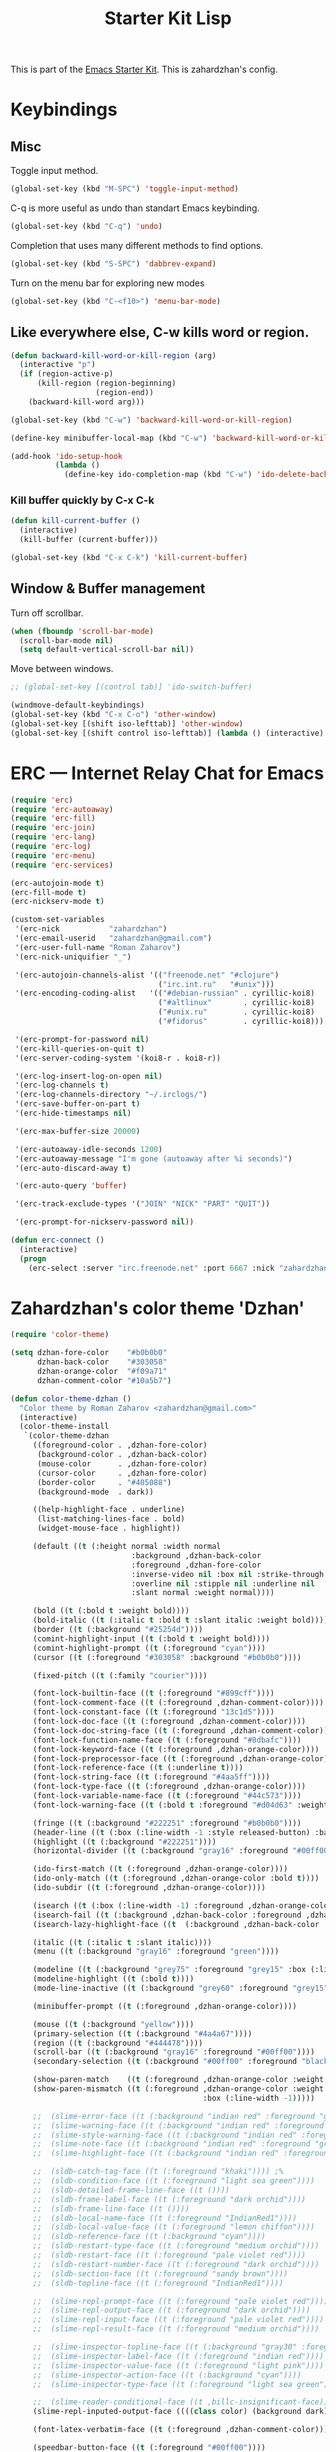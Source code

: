 #+TITLE: Starter Kit Lisp
#+OPTIONS: toc:nil num:nil ^:nil

This is part of the [[file:starter-kit.org][Emacs Starter Kit]].
This is zahardzhan's config.

* Keybindings
** Misc
Toggle input method.
#+begin_src emacs-lisp
(global-set-key (kbd "M-SPC") 'toggle-input-method)
#+end_src

C-q is more useful as undo than standart Emacs keybinding.
#+begin_src emacs-lisp
(global-set-key (kbd "C-q") 'undo)
#+end_src

Completion that uses many different methods to find options.
#+begin_src emacs-lisp
(global-set-key (kbd "S-SPC") 'dabbrev-expand)
#+end_src

Turn on the menu bar for exploring new modes
#+begin_src emacs-lisp
(global-set-key (kbd "C-<f10>") 'menu-bar-mode)
#+end_src

** Like everywhere else, C-w kills word or region.

#+begin_src emacs-lisp
(defun backward-kill-word-or-kill-region (arg)
  (interactive "p")
  (if (region-active-p)
      (kill-region (region-beginning) 
                   (region-end))
    (backward-kill-word arg)))

(global-set-key (kbd "C-w") 'backward-kill-word-or-kill-region)

(define-key minibuffer-local-map (kbd "C-w") 'backward-kill-word-or-kill-region)

(add-hook 'ido-setup-hook 
          (lambda ()
            (define-key ido-completion-map (kbd "C-w") 'ido-delete-backward-word-updir)))
#+end_src

*** Kill buffer quickly by C-x C-k

#+begin_src emacs-lisp
(defun kill-current-buffer ()
  (interactive)
  (kill-buffer (current-buffer)))

(global-set-key (kbd "C-x C-k") 'kill-current-buffer)
#+end_src

** Window & Buffer management

Turn off scrollbar.
#+begin_src emacs-lisp
(when (fboundp 'scroll-bar-mode)
  (scroll-bar-mode nil)
  (setq default-vertical-scroll-bar nil))
#+end_src

Move between windows.
#+begin_src emacs-lisp
;; (global-set-key [(control tab)] 'ido-switch-buffer)

(windmove-default-keybindings)
(global-set-key (kbd "C-x C-o") 'other-window)
(global-set-key [(shift iso-lefttab)] 'other-window)
(global-set-key [(shift control iso-lefttab)] (lambda () (interactive) (other-window -1)))
#+end_src

* ERC --- Internet Relay Chat for Emacs

#+begin_src emacs-lisp
(require 'erc)
(require 'erc-autoaway)
(require 'erc-fill)
(require 'erc-join)
(require 'erc-lang)
(require 'erc-log)
(require 'erc-menu)
(require 'erc-services)

(erc-autojoin-mode t)
(erc-fill-mode t)
(erc-nickserv-mode t)

(custom-set-variables
 '(erc-nick           "zahardzhan")
 '(erc-email-userid   "zahardzhan@gmail.com")
 '(erc-user-full-name "Roman Zaharov")
 '(erc-nick-uniquifier "_")

 '(erc-autojoin-channels-alist '(("freenode.net" "#clojure")
                                 ("irc.int.ru"   "#unix")))
 '(erc-encoding-coding-alist   '(("#debian-russian" . cyrillic-koi8) 
                                 ("#altlinux"       . cyrillic-koi8) 
                                 ("#unix.ru"        . cyrillic-koi8) 
                                 ("#fidorus"        . cyrillic-koi8)))

 '(erc-prompt-for-password nil)
 '(erc-kill-queries-on-quit t)
 '(erc-server-coding-system '(koi8-r . koi8-r))

 '(erc-log-insert-log-on-open nil)
 '(erc-log-channels t)
 '(erc-log-channels-directory "~/.irclogs/")
 '(erc-save-buffer-on-part t)
 '(erc-hide-timestamps nil)

 '(erc-max-buffer-size 20000)

 '(erc-autoaway-idle-seconds 1200)
 '(erc-autoaway-message "I'm gone (autoaway after %i seconds)")
 '(erc-auto-discard-away t)

 '(erc-auto-query 'buffer)

 '(erc-track-exclude-types '("JOIN" "NICK" "PART" "QUIT"))

 '(erc-prompt-for-nickserv-password nil))

(defun erc-connect ()
  (interactive)
  (progn
    (erc-select :server "irc.freenode.net" :port 6667 :nick "zahardzhan")))
#+end_src

* Zahardzhan's color theme 'Dzhan'

#+begin_src emacs-lisp
(require 'color-theme)

(setq dzhan-fore-color    "#b0b0b0"
      dzhan-back-color    "#303058"
      dzhan-orange-color  "#f09a71"
      dzhan-comment-color "#10a5b7")

(defun color-theme-dzhan ()
  "Color theme by Roman Zaharov <zahardzhan@gmail.com>"
  (interactive)
  (color-theme-install
   `(color-theme-dzhan
     ((foreground-color . ,dzhan-fore-color)
      (background-color . ,dzhan-back-color)
      (mouse-color      . ,dzhan-fore-color)
      (cursor-color     . ,dzhan-fore-color)
      (border-color     . "#405088")
      (background-mode  . dark))

     ((help-highlight-face . underline)
      (list-matching-lines-face . bold)
      (widget-mouse-face . highlight))

     (default ((t (:height normal :width normal
                           :background ,dzhan-back-color
                           :foreground ,dzhan-fore-color
                           :inverse-video nil :box nil :strike-through nil
                           :overline nil :stipple nil :underline nil
                           :slant normal :weight normal))))

     (bold ((t (:bold t :weight bold))))
     (bold-italic ((t (:italic t :bold t :slant italic :weight bold))))
     (border ((t (:background "#25254d"))))
     (comint-highlight-input ((t (:bold t :weight bold))))
     (comint-highlight-prompt ((t (:foreground "cyan"))))
     (cursor ((t (:foreground "#303058" :background "#b0b0b0"))))
     
     (fixed-pitch ((t (:family "courier"))))

     (font-lock-builtin-face ((t (:foreground "#899cff"))))
     (font-lock-comment-face ((t (:foreground ,dzhan-comment-color))))
     (font-lock-constant-face ((t (:foreground "13c1d5"))))
     (font-lock-doc-face ((t (:foreground ,dzhan-comment-color))))
     (font-lock-doc-string-face ((t (:foreground ,dzhan-comment-color))))
     (font-lock-function-name-face ((t (:foreground "#8dbafc"))))
     (font-lock-keyword-face ((t (:foreground ,dzhan-orange-color))))
     (font-lock-preprocessor-face ((t (:foreground ,dzhan-orange-color))))
     (font-lock-reference-face ((t (:underline t))))
     (font-lock-string-face ((t (:foreground "#4aa5ff"))))
     (font-lock-type-face ((t (:foreground ,dzhan-orange-color))))
     (font-lock-variable-name-face ((t (:foreground "#44c573"))))
     (font-lock-warning-face ((t (:bold t :foreground "#d04d63" :weight bold))))
     
     (fringe ((t (:background "#222251" :foreground "#b0b0b0"))))
     (header-line ((t (:box (:line-width -1 :style released-button) :background "grey20" :foreground "grey90" :box nil))))
     (highlight ((t (:background "#222251"))))
     (horizontal-divider ((t (:background "gray16" :foreground "#00ff00"))))
     
     (ido-first-match ((t (:foreground ,dzhan-orange-color))))
     (ido-only-match ((t (:foreground ,dzhan-orange-color :bold t))))
     (ido-subdir ((t (:foreground ,dzhan-orange-color))))
     
     (isearch ((t (:box (:line-width -1) :foreground ,dzhan-orange-color :background ,dzhan-back-color :underline nil))))
     (isearch-fail ((t (:background ,dzhan-back-color :foreground ,dzhan-orange-color :weight bold :inverse-video t))))
     (isearch-lazy-highlight-face ((t  (:background ,dzhan-back-color :foreground ,dzhan-orange-color :underline t))))
     
     (italic ((t (:italic t :slant italic))))
     (menu ((t (:background "gray16" :foreground "green"))))
     
     (modeline ((t (:background "grey75" :foreground "grey15" :box (:line-width -1 :style flat)))))
     (modeline-highlight ((t (:bold t))))
     (mode-line-inactive ((t (:background "grey60" :foreground "grey15" :box (:line-width -1 :style flat)))))
     
     (minibuffer-prompt ((t (:foreground ,dzhan-orange-color))))
     
     (mouse ((t (:background "yellow"))))
     (primary-selection ((t (:background "#4a4a67"))))
     (region ((t (:background "#444478"))))
     (scroll-bar ((t (:background "gray16" :foreground "#00ff00"))))
     (secondary-selection ((t (:background "#00ff00" :foreground "black"))))

     (show-paren-match    ((t (:foreground ,dzhan-orange-color :weight bold))))
     (show-paren-mismatch ((t (:foreground ,dzhan-orange-color :weight bold :inverse-video t
                                           :box (:line-width -1)))))

     ;;  (slime-error-face ((t (:background "indian red" :foreground "green" :bold t))))
     ;;  (slime-warning-face ((t (:background "indian red" :foreground "green"))))
     ;;  (slime-style-warning-face ((t (:background "indian red" :foreground "green"))))
     ;;  (slime-note-face ((t (:background "indian red" :foreground "green"))))
     ;;  (slime-highlight-face ((t (:background "indian red" :foreground "green"))))

     ;;  (sldb-catch-tag-face ((t (:foreground "khaki")))) ;%
     ;;  (sldb-condition-face ((t (:foreground "light sea green"))))
     ;;  (sldb-detailed-frame-line-face ((t ())))
     ;;  (sldb-frame-label-face ((t (:foreground "dark orchid"))))
     ;;  (sldb-frame-line-face ((t ())))
     ;;  (sldb-local-name-face ((t (:foreground "IndianRed1"))))
     ;;  (sldb-local-value-face ((t (:foreground "lemon chiffon"))))
     ;;  (sldb-reference-face ((t (:background "cyan"))))
     ;;  (sldb-restart-type-face ((t (:foreground "medium orchid"))))
     ;;  (sldb-restart-face ((t (:foreground "pale violet red"))))
     ;;  (sldb-restart-number-face ((t (:foreground "dark orchid"))))
     ;;  (sldb-section-face ((t (:foreground "sandy brown"))))
     ;;  (sldb-topline-face ((t (:foreground "IndianRed1"))))

     ;;  (slime-repl-prompt-face ((t (:foreground "pale violet red"))))
     ;;  (slime-repl-output-face ((t (:foreground "dark orchid"))))
     ;;  (slime-repl-input-face ((t (:foreground "pale violet red"))))
     ;;  (slime-repl-result-face ((t (:foreground "medium orchid"))))

     ;;  (slime-inspector-topline-face ((t (:background "gray30" :foreground "green"))))
     ;;  (slime-inspector-label-face ((t (:foreground "indian red")))) ;%
     ;;  (slime-inspector-value-face ((t (:foreground "light pink"))))
     ;;  (slime-inspector-action-face ((t (:background "cyan"))))
     ;;  (slime-inspector-type-face ((t (:foreground "light sea green")))) ;%

     ;;  (slime-reader-conditional-face ((t ,billc-insignificant-face)))
     (slime-repl-inputed-output-face ((((class color) (background dark)) (:foreground "#4aa5ff"))))

     (font-latex-verbatim-face ((t (:foreground ,dzhan-comment-color))))

     (speedbar-button-face ((t (:foreground "#00ff00"))))
     (speedbar-directory-face ((t (:foreground ,dzhan-orange-color))))
     (speedbar-file-face ((t (:foreground ,dzhan-fore-color))))
     (speedbar-highlight-face ((t (:background "#4a4a67" :foreground "#eeeeee"))))
     (speedbar-selected-face ((t (:foreground ,dzhan-orange-color :underline t))))
     (speedbar-tag-face ((t (:foreground "yellow"))))
     (tool-bar ((t (:background "gray16" :foreground "green" :box (:line-width 1 :style released-button)))))
     (tooltip ((t (:background "#303058" :foreground "#13c1d5"))))
     (trailing-whitespace ((t (:background "red"))))
     ;;(underline ((t (:underline t))))
     (variable-pitch ((t (:family "helv"))))
     (vertical-divider ((t (:background "gray16" :foreground "#00ff00"))))
     (widget-button-face ((t (:bold t :weight bold))))
     (widget-button-pressed-face ((t (:foreground "red"))))
     (widget-documentation-face ((t (:foreground "lime green"))))
     (widget-field-face ((t (:background "dim gray"))))
     (widget-inactive-face ((t (:foreground "light gray"))))
     (widget-single-line-field-face ((t (:background "dim gray"))))
     (zmacs-region ((t (:background "steelblue" :foreground "white")))))))

(provide 'color-theme-dzhan)
#+end_src

* Info mode

#+begin_src emacs-lisp
(require 'info)

(add-to-list 'Info-directory-list (concat dotfiles-dir "/info"))
#+end_src

* Org Mode
** Bullshit mode on --- zahardzhan's blog

#+begin_src emacs-lisp
(setq org-publish-project-alist
      '(("zahardzhan.github.com-org"
         :base-directory "~/Dropbox/Blog/org/"
         :base-extension "org"
         :publishing-directory "~/Dropbox/Blog/_posts/"
         :recursive t
         :publishing-function org-publish-org-to-html
         :headline-levels 4
         :html-extension "html"
         :body-only t)

        ("zahardzhan.github.com-static"
         :base-directory "~/Dropbox/Blog/org/"
         :base-extension "css\\|js\\|png\\|jpg\\|gif\\|pdf\\|mp3\\|ogg\\|swf\\|php"
         :publishing-directory "~/Dropbox/Blog/_posts/"
         :recursive t
         :publishing-function org-publish-attachment)
        
        ("zahardzhan.github.com"
         :components ("zahardzhan.github.com-org"
                      "zahardzhan.github.com-static"))))
#+end_src

* Typopunct mode --- advanced typography

#+begin_src emacs-lisp
(require 'typopunct)

(setq-default typopunct-buffer-language 'russian)

(defun typopunct-mode-init ()
  (typopunct-mode t))

(add-hook 'markdown-mode-hook 'typopunct-mode-init)
;; (add-hook 'org-mode-hook 'typopunct-mode-init)
#+end_src


